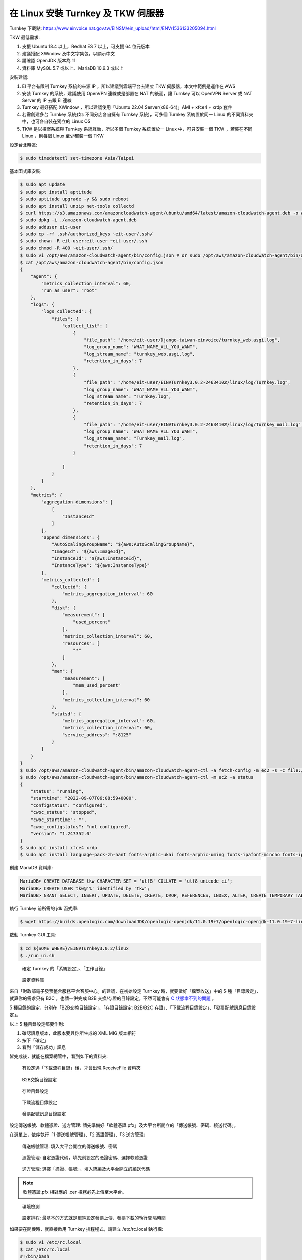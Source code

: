 在 Linux 安裝 Turnkey 及 TKW 伺服器
===============================================================================

Turnkey 下載點: https://www.einvoice.nat.gov.tw/EINSM/ein_upload/html/ENV/1536133205094.html

TKW 最低需求: 

1. 支援 Ubuntu 18.4 以上，Redhat ES 7 以上，可支援 64 位元版本
#. 建議搭配 XWindow 及中文字集包，以顯示中文
#. 請確認 OpenJDK 版本為 11
#. 資料庫 MySQL 5.7 或以上、MariaDB 10.9.3 或以上

安裝建議:

1. EI 平台有限制 Turnkey 系統的來源 IP ，所以建議到雲端平台去建立 TKW 伺服器，本文中範例是運作在 AWS
#. 安裝 Turnkey 的系統，建議使用 OpenVPN 連線或是部置在 NAT 的後面，讓 Turnkey 可以 OpenVPN Server 或 NAT Server 的 IP 去跟 EI 連線
#. Turnkey 最好搭配 XWindow ，所以建議使用「Ubuntu 22.04 Server(x86-64)」AMI + xfce4 + xrdp 套件
#. 若需創建多台 Turnkey 系統(如: 不同分店各自擁有 Turnkey 系統)，可多個 Turnkey 系統置於同一 Linux 的不同資料夾中，也可各自裝在獨立的 Linux OS
#. TKW 是以檔案系統與 Turnkey 系統互動，所以多個 Turnkey 系統置於一 Linux 中，可只安裝一個 TKW ，若裝在不同 Linux ，則每個 Linux 至少都裝一個 TKW

設定台北時區:

.. code-block:: sh

    $ sudo timedatectl set-timezone Asia/Taipei

基本函式庫安裝:

.. code-block:: sh

    $ sudo apt update
    $ sudo apt install aptitude
    $ sudo aptitude upgrade -y && sudo reboot
    $ sudo apt install unzip net-tools collectd
    $ curl https://s3.amazonaws.com/amazoncloudwatch-agent/ubuntu/amd64/latest/amazon-cloudwatch-agent.deb -o amazon-cloudwatch-agent.deb
    $ sudo dpkg -i ./amazon-cloudwatch-agent.deb
    $ sudo adduser eit-user
    $ sudo cp -rf .ssh/authorized_keys ~eit-user/.ssh/
    $ sudo chown -R eit-user:eit-user ~eit-user/.ssh
    $ sudo chmod -R 400 ~eit-user/.ssh/
    $ sudo vi /opt/aws/amazon-cloudwatch-agent/bin/config.json # or sudo /opt/aws/amazon-cloudwatch-agent/bin/amazon-cloudwatch-agent-config-wizard
    $ cat /opt/aws/amazon-cloudwatch-agent/bin/config.json
    {
        "agent": {
            "metrics_collection_interval": 60,
            "run_as_user": "root"
        },
        "logs": {
            "logs_collected": {
                "files": {
                    "collect_list": [
                        {
                            "file_path": "/home/eit-user/Django-taiwan-einvoice/turnkey_web.asgi.log",
                            "log_group_name": "WHAT_NAME_ALL_YOU_WANT",
                            "log_stream_name": "turnkey_web.asgi.log",
                            "retention_in_days": 7
                        },
                        {
                            "file_path": "/home/eit-user/EINVTurnkey3.0.2-24634102/linux/log/Turnkey.log",
                            "log_group_name": "WHAT_NAME_ALL_YOU_WANT",
                            "log_stream_name": "Turnkey.log",
                            "retention_in_days": 7
                        },
                        {
                            "file_path": "/home/eit-user/EINVTurnkey3.0.2-24634102/linux/log/Turnkey_mail.log",
                            "log_group_name": "WHAT_NAME_ALL_YOU_WANT",
                            "log_stream_name": "Turnkey_mail.log",
                            "retention_in_days": 7
                        }

                    ]
                }
            }
        },
        "metrics": {
            "aggregation_dimensions": [
                [
                    "InstanceId"
                ]
            ],
            "append_dimensions": {
                "AutoScalingGroupName": "${aws:AutoScalingGroupName}",
                "ImageId": "${aws:ImageId}",
                "InstanceId": "${aws:InstanceId}",
                "InstanceType": "${aws:InstanceType}"
            },
            "metrics_collected": {
                "collectd": {
                    "metrics_aggregation_interval": 60
                },
                "disk": {
                    "measurement": [
                        "used_percent"
                    ],
                    "metrics_collection_interval": 60,
                    "resources": [
                        "*"
                    ]
                },
                "mem": {
                    "measurement": [
                        "mem_used_percent"
                    ],
                    "metrics_collection_interval": 60
                },
                "statsd": {
                    "metrics_aggregation_interval": 60,
                    "metrics_collection_interval": 60,
                    "service_address": ":8125"
                }
            }
        }
    }
    $ sudo /opt/aws/amazon-cloudwatch-agent/bin/amazon-cloudwatch-agent-ctl -a fetch-config -m ec2 -s -c file:/opt/aws/amazon-cloudwatch-agent/bin/config.json
    $ sudo /opt/aws/amazon-cloudwatch-agent/bin/amazon-cloudwatch-agent-ctl -m ec2 -a status
    {
        "status": "running",
        "starttime": "2022-09-07T06:08:59+0000",
        "configstatus": "configured",
        "cwoc_status": "stopped",
        "cwoc_starttime": "",
        "cwoc_configstatus": "not configured",
        "version": "1.247352.0"
    }
    $ sudo apt install xfce4 xrdp
    $ sudo apt install language-pack-zh-hant fonts-arphic-ukai fonts-arphic-uming fonts-ipafont-mincho fonts-ipafont-gothic fonts-unfonts-core

.. ::

    <<從 Turnkey-3 起不再使用 PostgreSQL ，因為它們的表格名、欄位名稱大小寫未跟 MariaDB 保持一致>>

    創建 PostgreSQL 資料庫:

    安裝指令: sudo yum install postgresql

    .. code-block:: sql 

        # create database tkw Encoding='UTF8' LC_Collate='zh_TW.UTF-8' LC_Ctype='zh_TW.UTF-8' template=template1;
        # create user tkw with password 'tkw';
        # alter database tkw owner to tkw;

    .. code-block:: sh 

        $ psql -h dtei-db.ho600.com -U tkw -W tkw < EINVTurnkey2.0.2-linux/DBSchema/PostgreSQL/PostgreSQL.sql

創建 MariaDB 資料庫:

.. code-block:: sql 

    MariaDB> CREATE DATABASE tkw CHARACTER SET = 'utf8' COLLATE = 'utf8_unicode_ci';
    MariaDB> CREATE USER tkw@'%' identified by 'tkw';
    MariaDB> GRANT SELECT, INSERT, UPDATE, DELETE, CREATE, DROP, REFERENCES, INDEX, ALTER, CREATE TEMPORARY TABLES, LOCK TABLES, EXECUTE, CREATE VIEW, SHOW VIEW, CREATE ROUTINE, ALTER ROUTINE, EVENT, TRIGGER on tkw.* to tkw@'%' identified by 'tkw';

執行 Turnkey 前所需的 jdk 函式庫:

.. code-block:: sh

    $ wget https://builds.openlogic.com/downloadJDK/openlogic-openjdk/11.0.19+7/openlogic-openjdk-11.0.19+7-linux-x64.tar.gz

啟動 Turnkey GUI 工具:

.. code-block:: sh

    $ cd ${SOME_WHERE}/EINVTurnkey3.0.2/linux
    $ ./run_ui.sh

.. figure:: install_tkw_in_linux/tkw-t1.png

    確定 Turnkey 的「系統設定」、「工作目錄」

.. figure:: install_tkw_in_linux/tkw-t2.png

    設定資料庫

來自「財政部電子發票整合服務平台客服中心」的建議，在初始設定 Turnkey 時，\
就要做好「檔案收送」中的 5 種「目錄設定」，就算你的需求只有 B2C ，\
也請一併完成 B2B 交換/存證的目錄設定。\
不然可能會有 `C 狀態拿不到的問題 <https://github.com/ho600-ltd/django-taiwan-einvoice/issues/2>`_ 。

5 種目錄的設定，分別在「B2B交換目錄設定」、「存證目錄設定: B2B/B2C 存證」、「下載流程目錄設定」、「發票配號訊息目錄設定」。

以上 5 種目錄設定都要作到:

1. 確認訊息版本，此版本要與你所生成的 XML MIG 版本相符
#. 按下「確定」
#. 看到「儲存成功」訊息

皆完成後，就能在檔案總管中，看到如下的資料夾:

.. figure:: install_tkw_in_linux/RESULT.png

    有設定過「下載流程目錄」後，才會出現 ReceiveFile 資料夾

.. figure:: install_tkw_in_linux/tkw-t3.png

    B2B交換目錄設定

.. figure:: install_tkw_in_linux/tkw-t4.png

    存證目錄設定

.. figure:: install_tkw_in_linux/tkw-t5.png

    下載流程目錄設定

.. figure:: install_tkw_in_linux/tkw-t6.png

    發票配號訊息目錄設定

設定傳送帳號、軟體憑證、送方管理: 請先準備好「軟體憑證.pfx」及大平台所開立的「傳送帳號、密碼、繞送代碼」。

在選單上，依序執行「1 傳送帳號管理」、「2 憑證管理」、「3 送方管理」

.. figure:: install_tkw_in_linux/tkw-t7.png

    傳送帳號管理: 填入大平台開立的傳送帳號、密碼

.. figure:: install_tkw_in_linux/tkw-t8.png

    憑證管理: 自定憑證代碼，填先前設定的憑證密碼、選擇軟體憑證

.. figure:: install_tkw_in_linux/tkw-t9.png

    送方管理: 選擇「憑證、帳號」，填入統編及大平台開立的繞送代碼

.. note::

    軟體憑證.pfx 相對應的 .cer 檔務必先上傳至大平台。

.. figure:: install_tkw_in_linux/tkw-ta.png

    環境檢測

.. figure:: install_tkw_in_linux/tkw-tb.png

    設定排程: 最基本的方式就是單純設定發票上傳、發票下載的執行間隔時間

如果要在開機時，就直接啟用 Turnkey 排程程式，請建立 /etc/rc.local 執行檔:

.. code-block:: sh

    $ sudo vi /etc/rc.local
    $ cat /etc/rc.local
    #!/bin/bash

    su - eit-user -c "cd /home/eit-user/EINVTurnkey3.0.2-24634102/linux/ && ./run_start.sh &"

    $ sudo chmod a+x /etc/rc.local

安裝 TKW 伺服器
-------------------------------------------------------------------------------

以 Python 3.X 為預設直譯器，本例使用 python3.10 :

.. code-block:: sh

    $ sudo update-alternatives --install /usr/bin/python python $(readlink -f $(which python3.10)) 3 # set python3 as default

安裝工具程式、編譯程式、相依函式庫:

.. code-block:: sh

    $ sudo apt install vim build-essential python3-dev python3-virtualenv mlocate jq mariadb-client libmariadb-dev

更換比較方便使用的 shell(Optional):

.. code-block:: sh

    $ sudo apt install zsh

安裝 zsh 後，設定請參照 zsh with oh-my-zsh: https://gist.github.com/aaabramov/0f1d963d788bf411c0629a6bcf20114d

.. code-block:: sh

    $ sudo apt install gettext
    $ git clone git@github.com:ho600-ltd/Django-taiwan-einvoice.git
    $ virtualenv -p python3 Django-taiwan-einvoice.py3env
    $ source Django-taiwan-einvoice.py3env/bin/activate
    $ pip install --upgrade pip
    $ pip install -r Django-taiwan-einvoice/turnkey_web/requirements.txt
    $ pip install ipython
    $ cd Django-taiwan-einvoice/turnkey_web/
    $ ./manage.py migrate
    $ ./manage.py createsuperuser
    Username (leave blank to use 'XXX'): 
    Email address: XXX@ho600.com
    Password: 
    Password (again): 
    Superuser created successfully.
    $ ./manage.py shell # create "eiturnkey object". The url, slug, hash_key should be set from TEA service
    $ sudo apt install supervisor
    $ cp -rf Django-taiwan-einvoice/turnkey_web/tkw.ini /etc/supervisor/conf.d/ # then update the wss url
    $ sudo systemctl enable supervisor.service
    $ sudo systemctl start supervisor.service
    $ sudo supervisorctl reread
    $ sudo supervisorctl start all

最後再設定 /etc/crontab 即可:

.. code-block:: sh

    */5 *   *  *  * eit-user wget --no-check-certificate "https://localhost:8443/crontab_monitor/single_entry_point_of_view/?me=cron" -O /dev/null

    17  2   *  *  * root su - eit-user -c "cd /home/eit-user/EINVTurnkey3.0.2-24634102/linux/ && ./run_stop.sh" && reboot

執行 /crontab_monitor/single_entry_point_of_view/ 的目的，是將 TEA 所傳入的發票檔轉換成 Turnkey-3 可執行的格式，也同時把 Turnkey-3 執行結果更新至 TEA 可讀取的紀錄。

執行 ./run_stop.sh 則是定時關閉 Turnkey-3 程式並重開機。